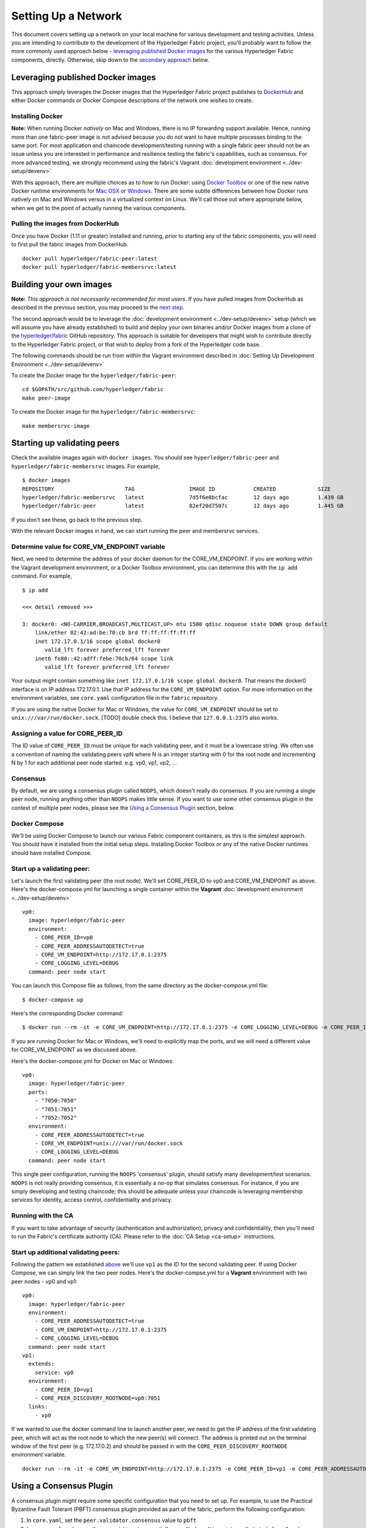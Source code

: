 Setting Up a Network
--------------------

This document covers setting up a network on your local machine for
various development and testing activities. Unless you are intending to
contribute to the development of the Hyperledger Fabric project, you'll
probably want to follow the more commonly used approach below -
`leveraging published Docker
images <#leveraging-published-docker-images>`__ for the various
Hyperledger Fabric components, directly. Otherwise, skip down to the
`secondary approach <#building-your-own-images>`__ below.

Leveraging published Docker images
~~~~~~~~~~~~~~~~~~~~~~~~~~~~~~~~~~

This approach simply leverages the Docker images that the Hyperledger
Fabric project publishes to
`DockerHub <https://hub.docker.com/u/hyperledger/>`__ and either Docker
commands or Docker Compose descriptions of the network one wishes to
create.

Installing Docker
^^^^^^^^^^^^^^^^^

**Note:** When running Docker *natively* on Mac and Windows, there is no
IP forwarding support available. Hence, running more than one
fabric-peer image is not advised because you do not want to have
multiple processes binding to the same port. For most application and
chaincode development/testing running with a single fabric peer should
not be an issue unless you are interested in performance and resilience
testing the fabric's capabilities, such as consensus. For more advanced
testing, we strongly recommend using the fabric's Vagrant :doc:`development
environment <../dev-setup/devenv>`

With this approach, there are multiple choices as to how to run Docker:
using `Docker Toolbox <https://docs.docker.com/toolbox/overview/>`__ or
one of the new native Docker runtime environments for `Mac
OSX <https://docs.docker.com/engine/installation/mac/>`__ or
`Windows <https://docs.docker.com/engine/installation/windows/>`__.
There are some subtle differences between how Docker runs natively on
Mac and Windows versus in a virtualized context on Linux. We'll call
those out where appropriate below, when we get to the point of actually
running the various components.

Pulling the images from DockerHub
^^^^^^^^^^^^^^^^^^^^^^^^^^^^^^^^^

Once you have Docker (1.11 or greater) installed and running, prior to
starting any of the fabric components, you will need to first pull the
fabric images from DockerHub.

::

      docker pull hyperledger/fabric-peer:latest
      docker pull hyperledger/fabric-membersrvc:latest

Building your own images
~~~~~~~~~~~~~~~~~~~~~~~~

**Note:** *This approach is not necessarily recommended for most users*.
If you have pulled images from DockerHub as described in the previous
section, you may proceed to the `next
step <#starting-up-validating-peers>`__.

The second approach would be to leverage the :doc:`development
environment <../dev-setup/devenv>` setup (which we will assume you
have already established) to build and deploy your own binaries and/or
Docker images from a clone of the
`hyperledger/fabric <https://github.com/hyperledger/fabric>`__ GitHub
repository. This approach is suitable for developers that might wish to
contribute directly to the Hyperledger Fabric project, or that wish to
deploy from a fork of the Hyperledger code base.

The following commands should be run from *within* the Vagrant
environment described in :doc:`Setting Up Development
Environment <../dev-setup/devenv>`

To create the Docker image for the ``hyperledger/fabric-peer``:

::

    cd $GOPATH/src/github.com/hyperledger/fabric
    make peer-image

To create the Docker image for the ``hyperledger/fabric-membersrvc``:

::

    make membersrvc-image

Starting up validating peers
~~~~~~~~~~~~~~~~~~~~~~~~~~~~

Check the available images again with ``docker images``. You should see
``hyperledger/fabric-peer`` and ``hyperledger/fabric-membersrvc``
images. For example,

::

    $ docker images
    REPOSITORY                      TAG                 IMAGE ID            CREATED             SIZE
    hyperledger/fabric-membersrvc   latest              7d5f6e0bcfac        12 days ago         1.439 GB
    hyperledger/fabric-peer         latest              82ef20d7507c        12 days ago         1.445 GB

If you don't see these, go back to the previous step.

With the relevant Docker images in hand, we can start running the peer
and membersrvc services.

Determine value for CORE\_VM\_ENDPOINT variable
^^^^^^^^^^^^^^^^^^^^^^^^^^^^^^^^^^^^^^^^^^^^^^^

Next, we need to determine the address of your docker daemon for the
CORE\_VM\_ENDPOINT. If you are working within the Vagrant development
environment, or a Docker Toolbox environment, you can determine this
with the ``ip add`` command. For example,

::

    $ ip add

    <<< detail removed >>>

    3: docker0: <NO-CARRIER,BROADCAST,MULTICAST,UP> mtu 1500 qdisc noqueue state DOWN group default
        link/ether 02:42:ad:be:70:cb brd ff:ff:ff:ff:ff:ff
        inet 172.17.0.1/16 scope global docker0
           valid_lft forever preferred_lft forever
        inet6 fe80::42:adff:febe:70cb/64 scope link
           valid_lft forever preferred_lft forever

Your output might contain something like
``inet 172.17.0.1/16 scope global docker0``. That means the docker0
interface is on IP address 172.17.0.1. Use that IP address for the
``CORE_VM_ENDPOINT`` option. For more information on the environment
variables, see ``core.yaml`` configuration file in the ``fabric``
repository.

If you are using the native Docker for Mac or Windows, the value for
``CORE_VM_ENDPOINT`` should be set to ``unix:///var/run/docker.sock``.
[TODO] double check this. I believe that ``127.0.0.1:2375`` also works.

Assigning a value for CORE\_PEER\_ID
^^^^^^^^^^^^^^^^^^^^^^^^^^^^^^^^^^^^

The ID value of ``CORE_PEER_ID`` must be unique for each validating
peer, and it must be a lowercase string. We often use a convention of
naming the validating peers vpN where N is an integer starting with 0
for the root node and incrementing N by 1 for each additional peer node
started. e.g. vp0, vp1, vp2, ...

Consensus
^^^^^^^^^

By default, we are using a consensus plugin called ``NOOPS``, which
doesn't really do consensus. If you are running a single peer node,
running anything other than ``NOOPS`` makes little sense. If you want to
use some other consensus plugin in the context of multiple peer nodes,
please see the `Using a Consensus Plugin <#using-a-consensus-plugin>`__
section, below.

Docker Compose
^^^^^^^^^^^^^^

We'll be using Docker Compose to launch our various Fabric component
containers, as this is the simplest approach. You should have it
installed from the initial setup steps. Installing Docker Toolbox or any
of the native Docker runtimes should have installed Compose.

Start up a validating peer:
^^^^^^^^^^^^^^^^^^^^^^^^^^^

Let's launch the first validating peer (the root node). We'll set
CORE\_PEER\_ID to vp0 and CORE\_VM\_ENDPOINT as above. Here's the
docker-compose.yml for launching a single container within the
**Vagrant** :doc:`development environment <../dev-setup/devenv>`

::

    vp0:
      image: hyperledger/fabric-peer
      environment:
        - CORE_PEER_ID=vp0
        - CORE_PEER_ADDRESSAUTODETECT=true
        - CORE_VM_ENDPOINT=http://172.17.0.1:2375
        - CORE_LOGGING_LEVEL=DEBUG
      command: peer node start

You can launch this Compose file as follows, from the same directory as
the docker-compose.yml file:

::

    $ docker-compose up

Here's the corresponding Docker command:

::

    $ docker run --rm -it -e CORE_VM_ENDPOINT=http://172.17.0.1:2375 -e CORE_LOGGING_LEVEL=DEBUG -e CORE_PEER_ID=vp0 -e CORE_PEER_ADDRESSAUTODETECT=true hyperledger/fabric-peer peer node start

If you are running Docker for Mac or Windows, we'll need to explicitly
map the ports, and we will need a different value for CORE\_VM\_ENDPOINT
as we discussed above.

Here's the docker-compose.yml for Docker on Mac or Windows:

::

    vp0:
      image: hyperledger/fabric-peer
      ports:
        - "7050:7050"
        - "7051:7051"
        - "7052:7052"
      environment:
        - CORE_PEER_ADDRESSAUTODETECT=true
        - CORE_VM_ENDPOINT=unix:///var/run/docker.sock
        - CORE_LOGGING_LEVEL=DEBUG
      command: peer node start

This single peer configuration, running the ``NOOPS`` 'consensus'
plugin, should satisfy many development/test scenarios. ``NOOPS`` is not
really providing consensus, it is essentially a no-op that simulates
consensus. For instance, if you are simply developing and testing
chaincode; this should be adequate unless your chaincode is leveraging
membership services for identity, access control, confidentiality and
privacy.

Running with the CA
^^^^^^^^^^^^^^^^^^^

If you want to take advantage of security (authentication and
authorization), privacy and confidentiality, then you'll need to run the
Fabric's certificate authority (CA). Please refer to the :doc:`CA
Setup <ca-setup>` instructions.

Start up additional validating peers:
^^^^^^^^^^^^^^^^^^^^^^^^^^^^^^^^^^^^^

Following the pattern we established
`above <#assigning-a-value-for-core_peer_id>`__ we'll use ``vp1`` as the
ID for the second validating peer. If using Docker Compose, we can
simply link the two peer nodes. Here's the docker-compse.yml for a
**Vagrant** environment with two peer nodes - vp0 and vp1:

::

    vp0:
      image: hyperledger/fabric-peer
      environment:
        - CORE_PEER_ADDRESSAUTODETECT=true
        - CORE_VM_ENDPOINT=http://172.17.0.1:2375
        - CORE_LOGGING_LEVEL=DEBUG
      command: peer node start
    vp1:
      extends:
        service: vp0
      environment:
        - CORE_PEER_ID=vp1
        - CORE_PEER_DISCOVERY_ROOTNODE=vp0:7051
      links:
        - vp0

If we wanted to use the docker command line to launch another peer, we
need to get the IP address of the first validating peer, which will act
as the root node to which the new peer(s) will connect. The address is
printed out on the terminal window of the first peer (e.g. 172.17.0.2)
and should be passed in with the ``CORE_PEER_DISCOVERY_ROOTNODE``
environment variable.

::

    docker run --rm -it -e CORE_VM_ENDPOINT=http://172.17.0.1:2375 -e CORE_PEER_ID=vp1 -e CORE_PEER_ADDRESSAUTODETECT=true -e CORE_PEER_DISCOVERY_ROOTNODE=172.17.0.2:7051 hyperledger/fabric-peer peer node start

.. raw:: html

   <!-- This needs to be sorted out with a revamped security section

   Again, the validating peer `enrollID` and `enrollSecret` (`vp1` and `vp1_secret`) has to be added to [membersrvc.yaml](https://github.com/hyperledger/fabric/blob/master/membersrvc/membersrvc.yaml).

   You can start up a few more validating peers in a similar manner if you wish. Remember to change the peer ID and add the enrollID/enrollSecret to the [membersrvc.yaml](https://github.com/hyperledger/fabric/blob/master/membersrvc/membersrvc.yaml).

   ### Enroll/Login a test user (if security is enabled):
   If security is enabled, you must enroll a user with the certificate authority before sending requests. Choose a user that is already registered, i.e. added to the [membersrvc.yaml](https://github.com/hyperledger/fabric/blob/master/membersrvc/membersrvc.yaml). Then, execute the command below to log in the user on the target validating peer. `CORE_PEER_ADDRESS` specifies the target validating peer for which the user is to be logged in.

   ```
   CORE_PEER_ADDRESS=172.17.0.2:7051 peer network login jim
   ```

   **Note:** The certificate authority allows the enrollID and enrollSecret credentials to be used only *once*. Therefore, login by the same user from any other validating peer will result in an error. Currently, the application layer is responsible for duplicating the crypto material returned from the CA to other peer nodes. If you want to test secure transactions from more than one peer node without replicating the returned key and certificate, you can log in with a different user on other peer nodes.

   ### Deploy, Invoke, and Query a Chaincode


   **Note:** When security is enabled, modify the CLI commands to deploy, invoke, or query a chaincode to pass the username of a logged in user. To log in a registered user through the CLI, execute the login command from the section above. On the CLI the username is passed with the -u parameter.

   We can use the sample chaincode to test the network. You may find the chaincode here `$GOPATH/src/github.com/hyperledger/fabric/examples/chaincode/go/chaincode_example02`.

   Deploy the chaincode to the network. We can deploy to any validating peer by specifying `CORE_PEER_ADDRESS`:

   ```
   CORE_PEER_ADDRESS=172.17.0.2:7051 peer chaincode deploy -p github.com/hyperledger/fabric/examples/chaincode/go/chaincode_example02 -c '{"Function":"init", "Args": ["a","100", "b", "200"]}'
   ```

   With security enabled, modify the command as follows:

   ```
   CORE_PEER_ADDRESS=172.17.0.2:7051 CORE_SECURITY_ENABLED=true CORE_SECURITY_PRIVACY=true peer chaincode deploy -u jim -p github.com/hyperledger/fabric/examples/chaincode/go/chaincode_example02 -c '{"Function":"init", "Args": ["a","100", "b", "200"]}'
   ```

   You can watch for the message "Received build request for chaincode spec" on the output screen of all validating peers.

   **Note:** If your GOPATH environment variable contains more than one element, the chaincode must be found in the first one or deployment will fail.

   On successful completion, the above command will print the "name" assigned to the deployed chaincode. This "name" is used as the value of the "-n" parameter in invoke and query commands described below. For example the value of "name" could be

       bb540edfc1ee2ac0f5e2ec6000677f4cd1c6728046d5e32dede7fea11a42f86a6943b76a8f9154f4792032551ed320871ff7b7076047e4184292e01e3421889c

   In a script the name can be captured for subsequent use. For example, run

       NAME=`CORE_PEER_ADDRESS=172.17.0.2:7051 CORE_SECURITY_ENABLED=true CORE_SECURITY_PRIVACY=true peer chaincode deploy ...`

   and then replace `<name_value_returned_from_deploy_command>` in the examples below with `$NAME`.

   We can run an invoke transaction to move 10 units from the value of `a` to the value of `b`:

   ```
   CORE_PEER_ADDRESS=172.17.0.2:7051 peer chaincode invoke -n <name_value_returned_from_deploy_command> -c '{"Function": "invoke", "Args": ["a", "b", "10"]}'
   ```

   With security enabled, modify the command as follows:

   ```
   CORE_PEER_ADDRESS=172.17.0.2:7051 CORE_SECURITY_ENABLED=true CORE_SECURITY_PRIVACY=true peer chaincode invoke -u jim -n <name_value_returned_from_deploy_command> -c '{"Function": "invoke", "Args": ["a", "b", "10"]}'
   ```

   We can also run a query to see the current value `a` has:

   ```
   CORE_PEER_ADDRESS=172.17.0.2:7051 peer chaincode query -l golang -n <name_value_returned_from_deploy_command> -c '{"Function": "query", "Args": ["a"]}'
   ```

   With security enabled, modify the command as follows:

   ```
   CORE_PEER_ADDRESS=172.17.0.2:7051 CORE_SECURITY_ENABLED=true CORE_SECURITY_PRIVACY=true peer chaincode query -u jim -l golang -n <name_value_returned_from_deploy_command> -c '{"Function": "query", "Args": ["a"]}'
   ```
   -->

Using a Consensus Plugin
~~~~~~~~~~~~~~~~~~~~~~~~

A consensus plugin might require some specific configuration that you
need to set up. For example, to use the Practical Byzantine Fault
Tolerant (PBFT) consensus plugin provided as part of the fabric, perform
the following configuration:

1. In ``core.yaml``, set the ``peer.validator.consensus`` value to
   ``pbft``
2. In ``core.yaml``, make sure the ``peer.id`` is set sequentially as
   ``vpN`` where ``N`` is an integer that starts from ``0`` and goes to
   ``N-1``. For example, with 4 validating peers, set the ``peer.id``
   to\ ``vp0``, ``vp1``, ``vp2``, ``vp3``.
3. In ``consensus/pbft/config.yaml``, set the ``general.mode`` value to
   ``batch`` and the ``general.N`` value to the number of validating
   peers on the network, also set ``general.batchsize`` to the number of
   transactions per batch.
4. In ``consensus/pbft/config.yaml``, optionally set timer values for
   the batch period (``general.timeout.batch``), the acceptable delay
   between request and execution (``general.timeout.request``), and for
   view-change (``general.timeout.viewchange``)

See ``core.yaml`` and ``consensus/pbft/config.yaml`` for more detail.

All of these setting may be overridden via the command line environment
variables, e.g. ``CORE_PEER_VALIDATOR_CONSENSUS_PLUGIN=pbft`` or
``CORE_PBFT_GENERAL_MODE=batch``

Logging control
~~~~~~~~~~~~~~~

See :doc:`Logging Control <logging-control>` for information on
controlling logging output from the ``peer`` and deployed chaincodes.

.. raw:: html

   <!--
   **Note:** When running with security enabled, follow the security setup instructions described in [Chaincode Development](../Setup/Chaincode-setup.md#security-setup-optional) to set up the CA server and log in registered users before sending chaincode transactions. In this case peers started using Docker images need to point to the correct CA address (default is localhost). CA addresses have to be specified in `peer/core.yaml` variables paddr of eca, tca and tlsca. Furthermore, if you are enabling security and privacy on the peer process with environment variables, it is important to include these environment variables in the command when executing all subsequent peer operations (e.g. deploy, invoke, or query).
   -->
